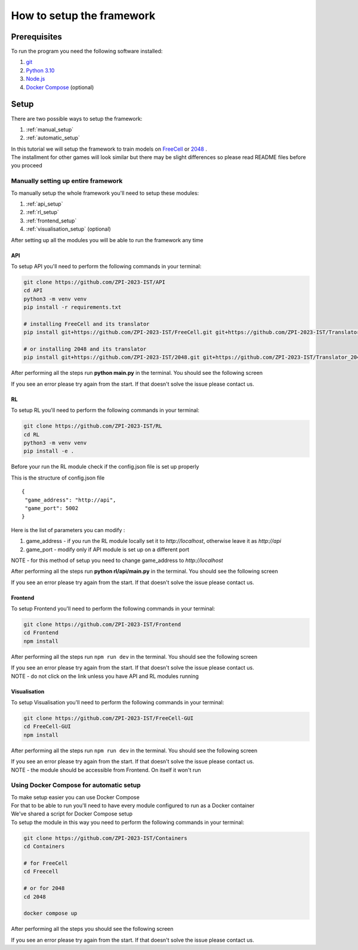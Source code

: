 How to setup the framework
==============================================

=================
Prerequisites
=================

To run the program you need the following software installed:

1. `git <https://git-scm.com/book/en/v2/Getting-Started-Installing-Git/>`_
2. `Python 3.10 <https://www.python.org/downloads/release/python-31011/>`_
3. `Node.js <https://docs.npmjs.com/downloading-and-installing-node-js-and-npm/>`_
4. `Docker Compose <https://docs.docker.com/compose/install/>`_ (optional)

================================
Setup
================================

There are two possible ways to setup the framework:

1. :ref:`manual_setup`
2. :ref:`automatic_setup`

| In this tutorial we will setup the framework to train models on `FreeCell <https://github.com/ZPI-2023-IST/FreeCell/>`_ or `2048 <https://github.com/ZPI-2023-IST/2048/>`_ .
| The installment for other games will look similar but there may be slight differences so please read README files before you proceed

.. _manual_setup:

----------------------------------------------------------------------------
Manually setting up entire framework
----------------------------------------------------------------------------

To manually setup the whole framework you'll need to setup these modules:

1. :ref:`api_setup`
2. :ref:`rl_setup`
3. :ref:`frontend_setup`
4. :ref:`visualisation_setup` (optional)

After setting up all the modules you will be able to run the framework any time

.. _api_setup:

^^^^^^^^^^^^^^^^^^^^^^^^^^^^^^^^^^^^^^
API
^^^^^^^^^^^^^^^^^^^^^^^^^^^^^^^^^^^^^^

To setup API you'll need to perform the following commands in your terminal:

.. code-block:: bash

   git clone https://github.com/ZPI-2023-IST/API
   cd API
   python3 -m venv venv
   pip install -r requirements.txt

   # installing FreeCell and its translator
   pip install git+https://github.com/ZPI-2023-IST/FreeCell.git git+https://github.com/ZPI-2023-IST/Translator.git
   
   # or installing 2048 and its translator
   pip install git+https://github.com/ZPI-2023-IST/2048.git git+https://github.com/ZPI-2023-IST/Translator_2048.git

After performing all the steps run **python main.py** in the terminal. You should see the following screen

.. image:: ../_static/run/setup/api_setup.png
   :width: 600

If you see an error please try again from the start. If that doesn't solve the issue please contact us.

.. _rl_setup:

^^^^^^^^^^^^^^^^^^^^^^^^^^^^^^^^^^^^^^
RL
^^^^^^^^^^^^^^^^^^^^^^^^^^^^^^^^^^^^^^

To setup RL you'll need to perform the following commands in your terminal:

.. code-block:: bash

   git clone https://github.com/ZPI-2023-IST/RL
   cd RL
   python3 -m venv venv
   pip install -e .

| Before your run the RL module check if the config.json file is set up properly

This is the structure of config.json file ::

   {
    "game_address": "http://api",
    "game_port": 5002
   }

Here is the list of parameters you can modify :

#. game_address - if you run the RL module locally set it to *http://localhost*, otherwise leave it as *http://api*
#. game_port - modify only if API module is set up on a different port

NOTE - for this method of setup you need to change game_address to *http://localhost*

After performing all the steps run **python rl/api/main.py** in the terminal. You should see the following screen

.. image:: ../_static/run/setup/rl_setup.png
   :width: 600

If you see an error please try again from the start. If that doesn't solve the issue please contact us.

.. _frontend_setup:

^^^^^^^^^^^^^^^^^^^^^^^^^^^^^^^^^^^^^^
Frontend
^^^^^^^^^^^^^^^^^^^^^^^^^^^^^^^^^^^^^^

To setup Frontend you'll need to perform the following commands in your terminal:

.. code-block:: bash

   git clone https://github.com/ZPI-2023-IST/Frontend
   cd Frontend
   npm install

After performing all the steps run ``npm run dev`` in the terminal. You should see the following screen

.. image:: ../_static/run/setup/frontend_setup.png
   :width: 600

| If you see an error please try again from the start. If that doesn't solve the issue please contact us.
| NOTE - do not click on the link unless you have API and RL modules running

.. _visualisation_setup:

^^^^^^^^^^^^^^^^^^^^^^^^^^^^^^^^^^^^^^
Visualisation
^^^^^^^^^^^^^^^^^^^^^^^^^^^^^^^^^^^^^^

To setup Visualisation you'll need to perform the following commands in your terminal:

.. code-block:: bash

   git clone https://github.com/ZPI-2023-IST/FreeCell-GUI
   cd FreeCell-GUI
   npm install

After performing all the steps run ``npm run dev`` in the terminal. You should see the following screen

.. image:: ../_static/run/setup/visualisation_setup.png
   :width: 600

| If you see an error please try again from the start. If that doesn't solve the issue please contact us.
| NOTE - the module should be accessible from Frontend. On itself it won't run

.. _automatic_setup:

----------------------------------------------------------------------------
Using Docker Compose for automatic setup
----------------------------------------------------------------------------

| To make setup easier you can use Docker Compose
| For that to be able to run you'll need to have every module configured to run as a Docker container
| We've shared a script for Docker Compose setup
| To setup the module in this way you need to perform the following commands in your terminal:

.. code-block:: bash

   git clone https://github.com/ZPI-2023-IST/Containers
   cd Containers

   # for FreeCell
   cd Freecell

   # or for 2048
   cd 2048
   
   docker compose up

After performing all the steps you should see the following screen

.. image:: ../_static/run/setup/docker_compose_setup.png
   :width: 600

If you see an error please try again from the start. If that doesn't solve the issue please contact us.
